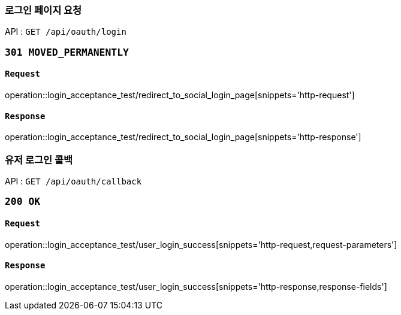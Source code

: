 === 로그인 페이지 요청

API : `GET /api/oauth/login`


=== `301 MOVED_PERMANENTLY`

==== `Request`

operation::login_acceptance_test/redirect_to_social_login_page[snippets='http-request']

==== `Response`

operation::login_acceptance_test/redirect_to_social_login_page[snippets='http-response']


=== 유저 로그인 콜백

API : `GET /api/oauth/callback`


=== `200 OK`

==== `Request`

operation::login_acceptance_test/user_login_success[snippets='http-request,request-parameters']

==== `Response`

operation::login_acceptance_test/user_login_success[snippets='http-response,response-fields']
